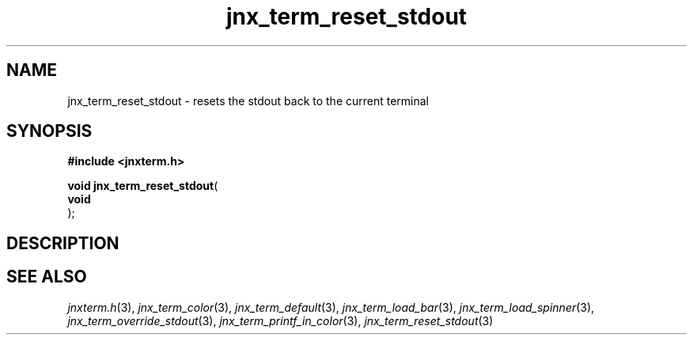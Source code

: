 .\" File automatically generated by doxy2man0.1
.\" Generation date: Wed Apr 16 2014
.TH jnx_term_reset_stdout 3 2014-04-16 "XXXpkg" "The XXX Manual"
.SH "NAME"
jnx_term_reset_stdout \- resets the stdout back to the current terminal
.SH SYNOPSIS
.nf
.B #include <jnxterm.h>
.sp
\fBvoid jnx_term_reset_stdout\fP(
    \fBvoid     \fP\fI\fP
);
.fi
.SH DESCRIPTION
.SH SEE ALSO
.PP
.nh
.ad l
\fIjnxterm.h\fP(3), \fIjnx_term_color\fP(3), \fIjnx_term_default\fP(3), \fIjnx_term_load_bar\fP(3), \fIjnx_term_load_spinner\fP(3), \fIjnx_term_override_stdout\fP(3), \fIjnx_term_printf_in_color\fP(3), \fIjnx_term_reset_stdout\fP(3)
.ad
.hy
